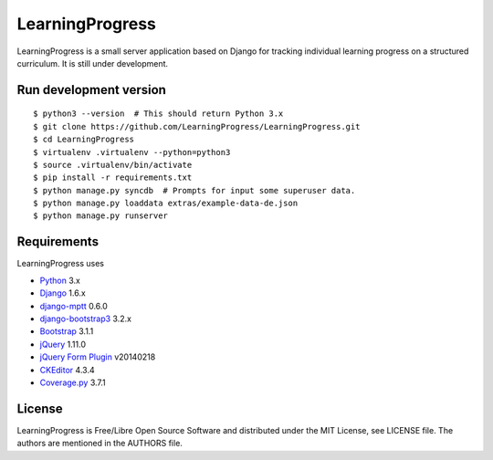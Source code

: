 ==================
 LearningProgress
==================

.. image:: https://img.shields.io/travis/LearningProgress/LearningProgress.svg?
   :target: https://travis-ci.org/LearningProgress/LearningProgress

.. image:: https://img.shields.io/coveralls/LearningProgress/LearningProgress.svg?
   :target: https://coveralls.io/r/LearningProgress/LearningProgress

.. image:: https://img.shields.io/badge/license-MIT-blue.svg?
   :target: http://opensource.org/licenses/MIT

LearningProgress is a small server application based on Django for tracking
individual learning progress on a structured curriculum. It is still under
development.


Run development version
=======================

::

    $ python3 --version  # This should return Python 3.x
    $ git clone https://github.com/LearningProgress/LearningProgress.git
    $ cd LearningProgress
    $ virtualenv .virtualenv --python=python3
    $ source .virtualenv/bin/activate
    $ pip install -r requirements.txt
    $ python manage.py syncdb  # Prompts for input some superuser data.
    $ python manage.py loaddata extras/example-data-de.json
    $ python manage.py runserver


Requirements
============

LearningProgress uses

* `Python <https://www.python.org/>`_ 3.x
* `Django <https://www.djangoproject.com/>`_ 1.6.x
* `django-mptt <https://github.com/django-mptt/django-mptt/>`_ 0.6.0
* `django-bootstrap3 <https://github.com/dyve/django-bootstrap3/>`_ 3.2.x
* `Bootstrap <http://getbootstrap.com/>`_ 3.1.1
* `jQuery <https://jquery.com/>`_ 1.11.0
* `jQuery Form Plugin <http://malsup.com/jquery/form/>`_ v20140218
* `CKEditor <http://ckeditor.com/>`_ 4.3.4
* `Coverage.py <http://nedbatchelder.com/code/coverage/>`_ 3.7.1


License
=======

LearningProgress is Free/Libre Open Source Software and distributed under
the MIT License, see LICENSE file. The authors are mentioned in the AUTHORS
file.
